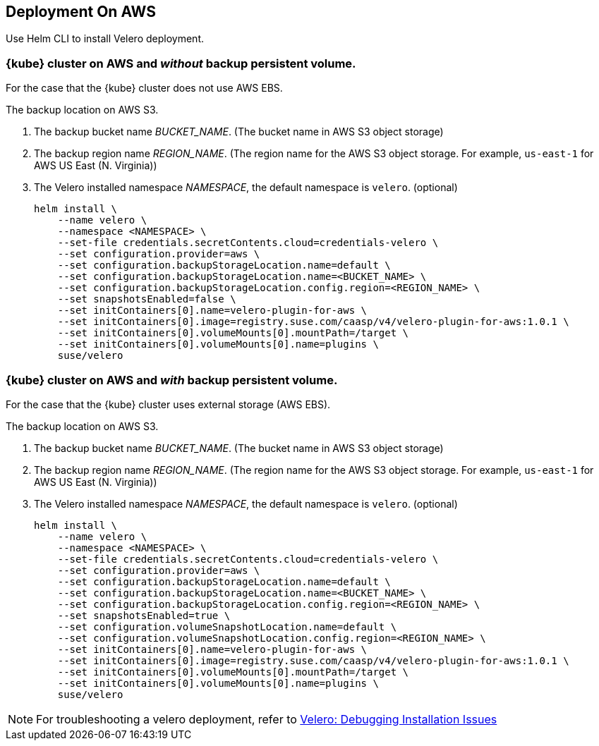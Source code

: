 == Deployment On AWS

Use Helm CLI to install Velero deployment.

=== {kube} cluster on AWS and _without_ backup persistent volume.

For the case that the {kube} cluster does not use AWS EBS.

The backup location on AWS S3.

. The backup bucket name _BUCKET_NAME_. (The bucket name in AWS S3 object storage)
. The backup region name _REGION_NAME_. (The region name for the AWS S3 object storage. For example, `us-east-1` for AWS US East (N. Virginia))
. The Velero installed namespace _NAMESPACE_, the default namespace is `velero`. (optional)
+
[source,bash]
----
helm install \
    --name velero \
    --namespace <NAMESPACE> \
    --set-file credentials.secretContents.cloud=credentials-velero \
    --set configuration.provider=aws \
    --set configuration.backupStorageLocation.name=default \
    --set configuration.backupStorageLocation.name=<BUCKET_NAME> \
    --set configuration.backupStorageLocation.config.region=<REGION_NAME> \
    --set snapshotsEnabled=false \
    --set initContainers[0].name=velero-plugin-for-aws \
    --set initContainers[0].image=registry.suse.com/caasp/v4/velero-plugin-for-aws:1.0.1 \
    --set initContainers[0].volumeMounts[0].mountPath=/target \
    --set initContainers[0].volumeMounts[0].name=plugins \
    suse/velero
----

=== {kube} cluster on AWS and _with_ backup persistent volume.

For the case that the {kube} cluster uses external storage (AWS EBS).

The backup location on AWS S3.

. The backup bucket name _BUCKET_NAME_. (The bucket name in AWS S3 object storage)
. The backup region name _REGION_NAME_. (The region name for the AWS S3 object storage. For example, `us-east-1` for AWS US East (N. Virginia))
. The Velero installed namespace _NAMESPACE_, the default namespace is `velero`. (optional)
+
[source,bash]
----
helm install \
    --name velero \
    --namespace <NAMESPACE> \
    --set-file credentials.secretContents.cloud=credentials-velero \
    --set configuration.provider=aws \
    --set configuration.backupStorageLocation.name=default \
    --set configuration.backupStorageLocation.name=<BUCKET_NAME> \
    --set configuration.backupStorageLocation.config.region=<REGION_NAME> \
    --set snapshotsEnabled=true \
    --set configuration.volumeSnapshotLocation.name=default \
    --set configuration.volumeSnapshotLocation.config.region=<REGION_NAME> \
    --set initContainers[0].name=velero-plugin-for-aws \
    --set initContainers[0].image=registry.suse.com/caasp/v4/velero-plugin-for-aws:1.0.1 \
    --set initContainers[0].volumeMounts[0].mountPath=/target \
    --set initContainers[0].volumeMounts[0].name=plugins \
    suse/velero
----

[NOTE]
For troubleshooting a velero deployment, refer to link:https://velero.io/docs/v1.3.1/debugging-install/[Velero: Debugging Installation Issues]
